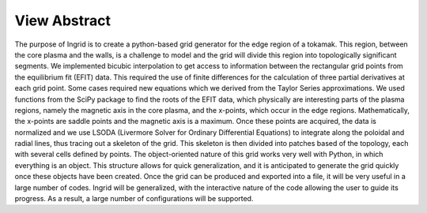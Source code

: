 View Abstract
=============

The purpose of Ingrid is to create a python-based grid generator for the edge region of a tokamak. This region, between the core plasma and the walls, is a challenge to model and the grid will divide this region into topologically significant segments. We implemented bicubic interpolation to get access to information between the rectangular grid points from the equilibrium fit (EFIT) data. This required the use of finite differences for the calculation of three partial derivatives at each grid point. Some cases required new equations which we derived from the Taylor Series approximations. We used functions from the SciPy package to find the roots of the EFIT data, which physically are interesting parts of the plasma regions, namely the magnetic axis in the core plasma, and the x-points, which occur in the edge regions. Mathematically, the x-points are saddle points and the magnetic axis is a maximum. Once these points are acquired, the data is normalized and we use LSODA (Livermore Solver for Ordinary Differential Equations) to integrate along the poloidal and radial lines, thus tracing out a skeleton of the grid. This skeleton is then divided into patches based of the topology, each with several cells defined by points. The object-oriented nature of this grid works very well with Python, in which everything is an object. This structure allows for quick generalization, and it is anticipated to generate the grid quickly once these objects have been created. Once the grid can be produced and exported into a file, it will be very useful in a large number of codes. Ingrid will be generalized, with the interactive nature of the code allowing the user to guide its progress. As a result, a large number of configurations will be supported.
